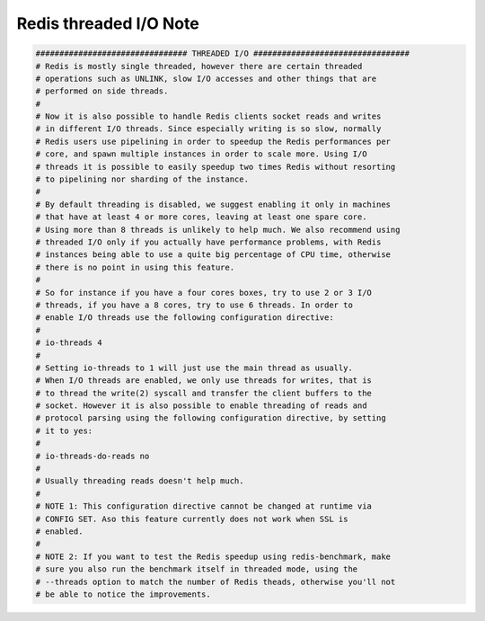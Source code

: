 Redis threaded I/O Note
=======================

.. code-block:: none

    ################################ THREADED I/O #################################
    # Redis is mostly single threaded, however there are certain threaded
    # operations such as UNLINK, slow I/O accesses and other things that are
    # performed on side threads.
    #
    # Now it is also possible to handle Redis clients socket reads and writes
    # in different I/O threads. Since especially writing is so slow, normally
    # Redis users use pipelining in order to speedup the Redis performances per
    # core, and spawn multiple instances in order to scale more. Using I/O
    # threads it is possible to easily speedup two times Redis without resorting
    # to pipelining nor sharding of the instance.
    #
    # By default threading is disabled, we suggest enabling it only in machines
    # that have at least 4 or more cores, leaving at least one spare core.
    # Using more than 8 threads is unlikely to help much. We also recommend using
    # threaded I/O only if you actually have performance problems, with Redis
    # instances being able to use a quite big percentage of CPU time, otherwise
    # there is no point in using this feature.
    #
    # So for instance if you have a four cores boxes, try to use 2 or 3 I/O
    # threads, if you have a 8 cores, try to use 6 threads. In order to
    # enable I/O threads use the following configuration directive:
    #
    # io-threads 4
    #
    # Setting io-threads to 1 will just use the main thread as usually.
    # When I/O threads are enabled, we only use threads for writes, that is
    # to thread the write(2) syscall and transfer the client buffers to the
    # socket. However it is also possible to enable threading of reads and
    # protocol parsing using the following configuration directive, by setting
    # it to yes:
    #
    # io-threads-do-reads no
    #
    # Usually threading reads doesn't help much.
    #
    # NOTE 1: This configuration directive cannot be changed at runtime via
    # CONFIG SET. Aso this feature currently does not work when SSL is
    # enabled.
    #
    # NOTE 2: If you want to test the Redis speedup using redis-benchmark, make
    # sure you also run the benchmark itself in threaded mode, using the
    # --threads option to match the number of Redis theads, otherwise you'll not
    # be able to notice the improvements.

